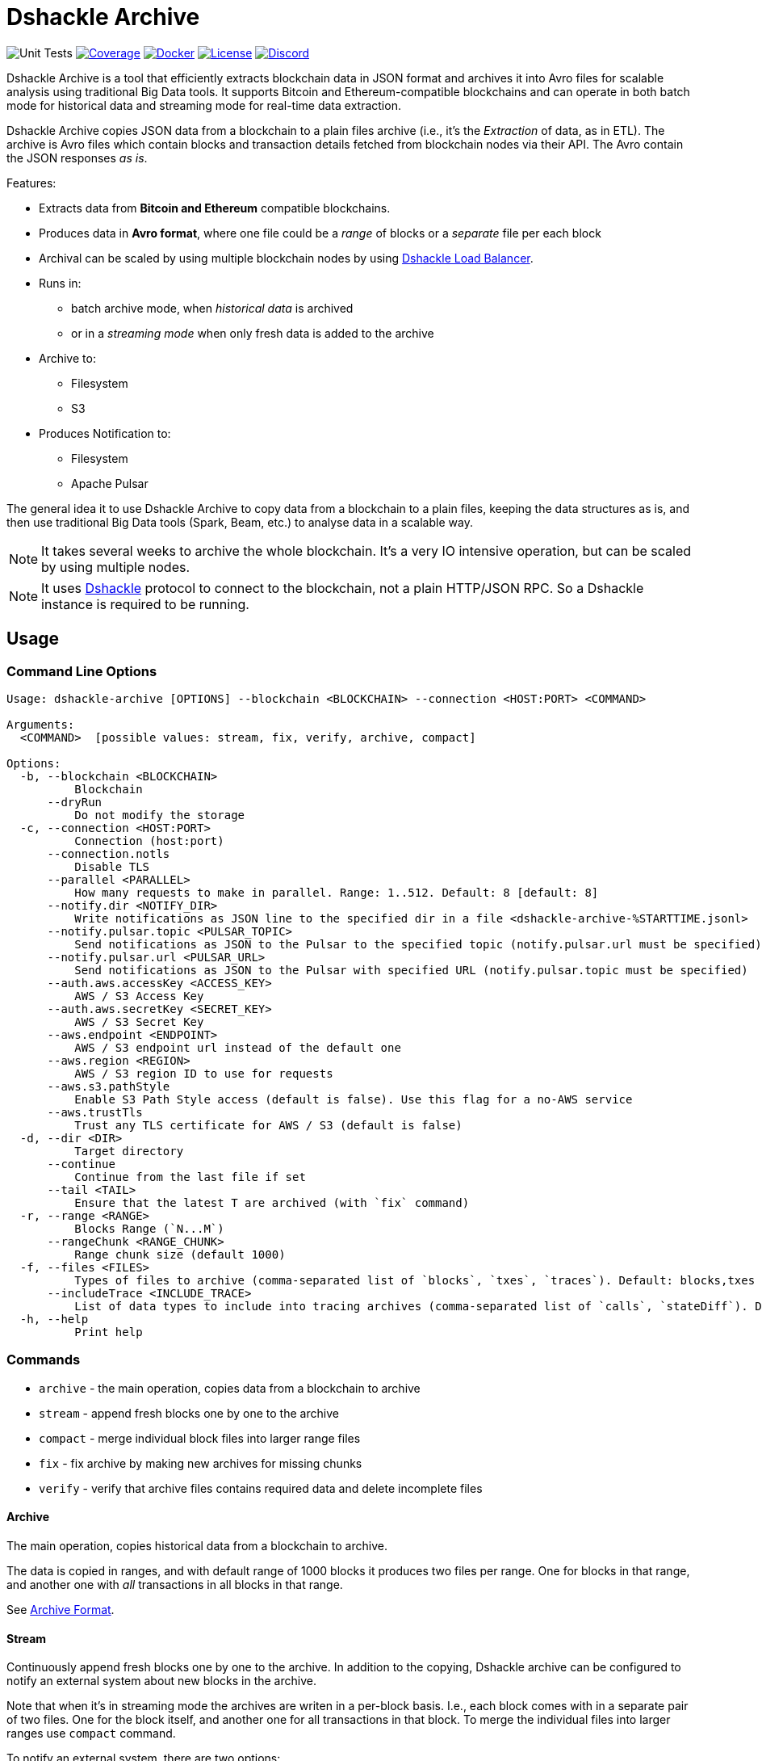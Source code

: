 = Dshackle Archive
:version: 0.4.0
:version-short: 0.4

image:https://github.com/emeraldpay/dshackle-archive/workflows/Tests/badge.svg["Unit Tests"]
image:https://codecov.io/gh/emeraldpay/dshackle-archive/branch/master/graph/badge.svg["Coverage",link="https://codecov.io/gh/emeraldpay/dshackle-archive"]
image:https://img.shields.io/docker/pulls/emeraldpay/dshackle-archive?style=flat-square["Docker",link="https://hub.docker.com/r/emeraldpay/dshackle-archive"]
image:https://img.shields.io/github/license/emeraldpay/dshackle-archive.svg?style=flat-square&maxAge=2592000["License",link="https://github.com/emeraldpay/dshackle-archive/blob/master/LICENSE"]
image:https://img.shields.io/discord/1107840420240707704?style=flat-square[Discord,link="https://discord.gg/k9HpF9Jqee"]

Dshackle Archive is a tool that efficiently extracts blockchain data in JSON format and archives it into Avro files for scalable analysis using traditional Big Data tools. It supports Bitcoin and Ethereum-compatible blockchains and can operate in both batch mode for historical data and streaming mode for real-time data extraction.

Dshackle Archive copies JSON data from a blockchain to a plain files archive
(i.e., it's the _Extraction_ of data, as in ETL).
The archive is Avro files which contain blocks and transaction details fetched from blockchain nodes via their API.
The Avro contain the JSON responses _as is_.


Features:

- Extracts data from *Bitcoin and Ethereum* compatible blockchains.
- Produces data in *Avro format*, where one file could be a _range_ of blocks or a _separate_ file per each block
- Archival can be scaled by using multiple blockchain nodes by using https://github.com/emeraldpay/dshackle[Dshackle Load Balancer].
- Runs in:
** batch archive mode, when _historical data_ is archived
** or in a _streaming mode_ when only fresh data is added to the archive
- Archive to:
** Filesystem
** S3
- Produces Notification to:
** Filesystem
** Apache Pulsar

The general idea it to use Dshackle Archive to copy data from a blockchain to a plain files, keeping the data structures as is, and then use traditional Big Data tools (Spark, Beam, etc.) to analyse data in a scalable way.

NOTE: It takes several weeks to archive the whole blockchain. It's a very IO intensive operation, but can be scaled by using multiple nodes.

NOTE: It uses https://github.com/emeraldpay/dshackle[Dshackle] protocol to connect to the blockchain, not a plain HTTP/JSON RPC. So a Dshackle instance is required to be running.

== Usage

=== Command Line Options

----
Usage: dshackle-archive [OPTIONS] --blockchain <BLOCKCHAIN> --connection <HOST:PORT> <COMMAND>

Arguments:
  <COMMAND>  [possible values: stream, fix, verify, archive, compact]

Options:
  -b, --blockchain <BLOCKCHAIN>
          Blockchain
      --dryRun
          Do not modify the storage
  -c, --connection <HOST:PORT>
          Connection (host:port)
      --connection.notls
          Disable TLS
      --parallel <PARALLEL>
          How many requests to make in parallel. Range: 1..512. Default: 8 [default: 8]
      --notify.dir <NOTIFY_DIR>
          Write notifications as JSON line to the specified dir in a file <dshackle-archive-%STARTTIME.jsonl>
      --notify.pulsar.topic <PULSAR_TOPIC>
          Send notifications as JSON to the Pulsar to the specified topic (notify.pulsar.url must be specified)
      --notify.pulsar.url <PULSAR_URL>
          Send notifications as JSON to the Pulsar with specified URL (notify.pulsar.topic must be specified)
      --auth.aws.accessKey <ACCESS_KEY>
          AWS / S3 Access Key
      --auth.aws.secretKey <SECRET_KEY>
          AWS / S3 Secret Key
      --aws.endpoint <ENDPOINT>
          AWS / S3 endpoint url instead of the default one
      --aws.region <REGION>
          AWS / S3 region ID to use for requests
      --aws.s3.pathStyle
          Enable S3 Path Style access (default is false). Use this flag for a no-AWS service
      --aws.trustTls
          Trust any TLS certificate for AWS / S3 (default is false)
  -d, --dir <DIR>
          Target directory
      --continue
          Continue from the last file if set
      --tail <TAIL>
          Ensure that the latest T are archived (with `fix` command)
  -r, --range <RANGE>
          Blocks Range (`N...M`)
      --rangeChunk <RANGE_CHUNK>
          Range chunk size (default 1000)
  -f, --files <FILES>
          Types of files to archive (comma-separated list of `blocks`, `txes`, `traces`). Default: blocks,txes
      --includeTrace <INCLUDE_TRACE>
          List of data types to include into tracing archives (comma-separated list of `calls`, `stateDiff`). Default: calls,stateDiff; Used only if `traces` are included into the archived files (see `--files` option); Details: `calls` - debug_traceTransaction with `callTracer` tracing; `stateDiff` - debug_traceTransaction with `prestateTracer` tracing
  -h, --help
          Print help
----

=== Commands

- `archive` - the main operation, copies data from a blockchain to archive
- `stream` - append fresh blocks one by one to the archive
- `compact` - merge individual block files into larger range files
- `fix`     - fix archive by making new archives for missing chunks
- `verify`  - verify that archive files contains required data and delete incomplete files

==== Archive

The main operation, copies historical data from a blockchain to archive.

The data is copied in ranges, and with default range of 1000 blocks it produces two files per range.
One for blocks in that range, and another one with _all_ transactions in all blocks in that range.

See <<archive-format>>.

==== Stream

Continuously append fresh blocks one by one to the archive.
In addition to the copying, Dshackle archive can be configured to notify an external system about new blocks in the archive.

Note that when it's in streaming mode the archives are writen in a per-block basis.
I.e., each block comes with in a separate pair of two files.
One for the block itself, and another one for all transactions in that block.
To merge the individual files into larger ranges use `compact` command.

To notify an external system, there are two options:

- `--notify.dir` - write notifications as JSON line to the specified dir in a file `<dshackle-archive-%STARTTIME.jsonl>`
- `--notify.pubsub` - send notifications as JSON to the specified Google Pubsub topic
- `--notify.pulsar.url` + `--notify.pulsar.topic` - send notifications as JSON to the specified Apache Pulsar topic

See <<notification-format>>.

==== Compact

Merge individual block files into larger range files.

==== Fix

Fixes the archive by checking if there are any missing blocks, and if so, it creates new archives for the missing blocks.

==== Verify

Verify that archive files contains required data and delete incomplete/corrupted files.
The a `fix` command is supposed to run to download missing blocks.

WARNING: This command is destructive, it deletes files from the archive.

=== Archive Size

Dshackle Archive copies and stored data as JSON responses from blockchain nodes the resulting archive is much larger that the node database size, which keeps data in a compact format.
It uses Snappy compression for Avro files, which give a good compression ratio, but still the resulting archive is large.

Average size of a 1000 blocks range (w/o expensive JSON such as `stateDiff` and `calls`):

- ~300Mb for Ethereum
- ~400Mb for Bitcoin

And the whole archive (w/o expensive JSON such as `stateDiff` and `calls`):

- ~2.5Tb for Ethereum
- ~1.9Tb for Bitcoin

=== Related projects:

- Avro structure and Java stubs: https://github.com/emeraldpay/dshackle-archive-avro
- Dshackle load balancer: https://github.com/emeraldpay/dshackle

=== FAQ

==== How to organize the data gathering process?

- First you need to archive the historical data, which may takes several week depending on how many and how fast nodes you have.
- After finishing the initial archive, you run in the Streaming mode which append new blocks to the archive as they are mined.
- Periodically (ex. once a day) you run Compaction to merge individual block files into larger range files.
- Also, periodically (ex. once a day) you run a pair of Verify and Fix commands to ensure the integrity of the archive.

==== What are supported blockchains?

Dshackle requires only compatibility onj JSON RPC level, so technically it can work with any blockchain that uses similar API.
I.e., it's compatible with all major blockchains, including Bitcoin, Ethereum, Binance Smart Chain, Polygon, etc.

==== What blockchain API it uses?

It uses https://github.com/emeraldpay/dshackle[Dshackle] protocol to connect to the blockchain, not a plain HTTP/JSON RPC.
So a Dshackle instance is required to be running.

Dshackle is a Load Balancer for Blockchain APIs, and it can route requests to multiple nodes, which scales up the archival throughput.

==== How does Dshackle Archive ensure the integrity and accuracy?

Dshackle provides two commands to ensure the integrity of the archive:

- first you run `verify` command, which checks the archive and deletes incomplete or corrupted files
- then you run `fix` command, which copies the data again for the blocks deleted in the previous step

You can schedule the execution of these commands to run periodically, e.g. once a day.
To avoid scanning the whole archive every time, you can specify a range to check, e.g. `--tail 1000`.
The option above specifies that it should verify/fix only the last 1000 blocks.
I.e., it goes backward from the current head block.

[[archive-format]]
=== Archive Format

For a complete descriptions, schema and libs to access Avro files please refer to https://github.com/emeraldpay/dshackle-archive-avro

==== Block

.Fields common between different blockchains
- `blockchainType` - _type of blockchain_, as a definitions of what fields to expect.
One of `ETHEREUM` or `BITCOIN`
- `blockchainId` - actual blockchain id (`ETH`, `BTC`, etc)
- `archiveTimestamp` - when the archive record was created.
Milliseconds since epoch
- `height` - block height
- `blockId` - block hash
- `timestamp` - block timestamp.
Milliseconds since epoch
- `parentId` - parent block hash
- `json` - JSON response for that block

.Ethereum specific fields
- `unclesCount` - number of uncles for the current block
- `uncle0Json` - JSON for first uncle (`eth_getUncleByBlockHashAndIndex(0)`)
- `uncle1Json` - JSON for second uncle (`eth_getUncleByBlockHashAndIndex(1)`)

.Bitcoin specific fields
- none

==== Transaction

.Fields common between different blockchains
- `blockchainType` - _type of blockchain_, as a definitions of what fields to expect. One of `ETHEREUM` or `BITCOIN`
- `blockchainId` - blockchain id (`ETH`, `BTC`, etc)
- `archiveTimestamp` - when the archive record was created. Milliseconds since epoch
- `height` - block height
- `blockId` - block hash
- `timestamp` - block timestamp. Milliseconds since epoch
- `index` - index of the transaction in block
- `txid` - hash or transaction id of the transaction
- `json` - JSON response for that transaction
- `raw` - raw bytes of the transaction

.Ethereum specific fields
- `from` - from address
- `to` - to address
- `receiptJson` - JSON response for `eth_getTransactionReceipt`

.Bitcoin specific fields
- none

==== Transaction Trace

NOTE: Applicable only for Ethereum-compatible blockchains.

.Fields same as in Transaction:
- `blockchainType` - _type of blockchain_, as a definitions of what fields to expect. One of `ETHEREUM` or `BITCOIN`
- `blockchainId` - blockchain id (`ETH`, `BTC`, etc)
- `archiveTimestamp` - when the archive record was created. Milliseconds since epoch
- `height` - block height
- `blockId` - block hash
- `timestamp` - block timestamp. Milliseconds since epoch
- `index` - index of the transaction in block
- `txid` - hash or transaction id of the transaction

.Trade data:
- `traceJson` - JSON response for `debug_traceTransaction({tracer: "callTracer"})`
- `stateDiffJson` - JSON response for `debug_traceTransaction({tracer: "prestateTracer"})`

[[notification-format]]
=== Notification format

[source, json]
----
{
  "version":"https://schema.emrld.io/dshackle-archive/notify",
  "ts":"2022-05-20T23:14:24.481327Z",
  "blockchain":"ETH",
  "type":"transactions",
  "run":"stream",
  "heightStart":14813875,
  "heightEnd":14813875,
  "location":"gs://my-bucket/blockchain-archive/eth/014000000/014813000/014813875.txes.avro"
}
----

.Where
- `version` id of the current JSON format
- `ts` timestamp of the archive event
- `blockchain` blockchain
- `type` type of file (`transactions`, `blocks`, or `traces`)
- `run` mode in which the Dshackle Archive is run (`archive`, `stream`, `copy` or `compact`)
- `heightStart` and `heightEnd` range of blocks in the archived files
- `location` a URL to the archived file

== Community

=== Development Chat

Join our Discord chat to discuss development and ask questions:

image:https://img.shields.io/discord/1107840420240707704?style=flat-square[Discord,link="https://discord.gg/k9HpF9Jqee"]


== Commercial Support

Want to support the project, prioritize a specific feature, or get commercial help with using Dshackle in your project?
Please contact splix@emerald.cash to discuss the possibility.

== License

Copyright 2025 EmeraldPay Ltd

Licensed under the Apache License, Version 2.0 (the "License"); you may not use this file except in compliance with the License.
You may obtain a copy of the License at

http://www.apache.org/licenses/LICENSE-2.0

Unless required by applicable law or agreed to in writing, software distributed under the License is distributed on an "AS IS" BASIS, WITHOUT WARRANTIES OR CONDITIONS OF ANY KIND, either express or implied.
See the License for the specific language governing permissions and limitations under the License.
